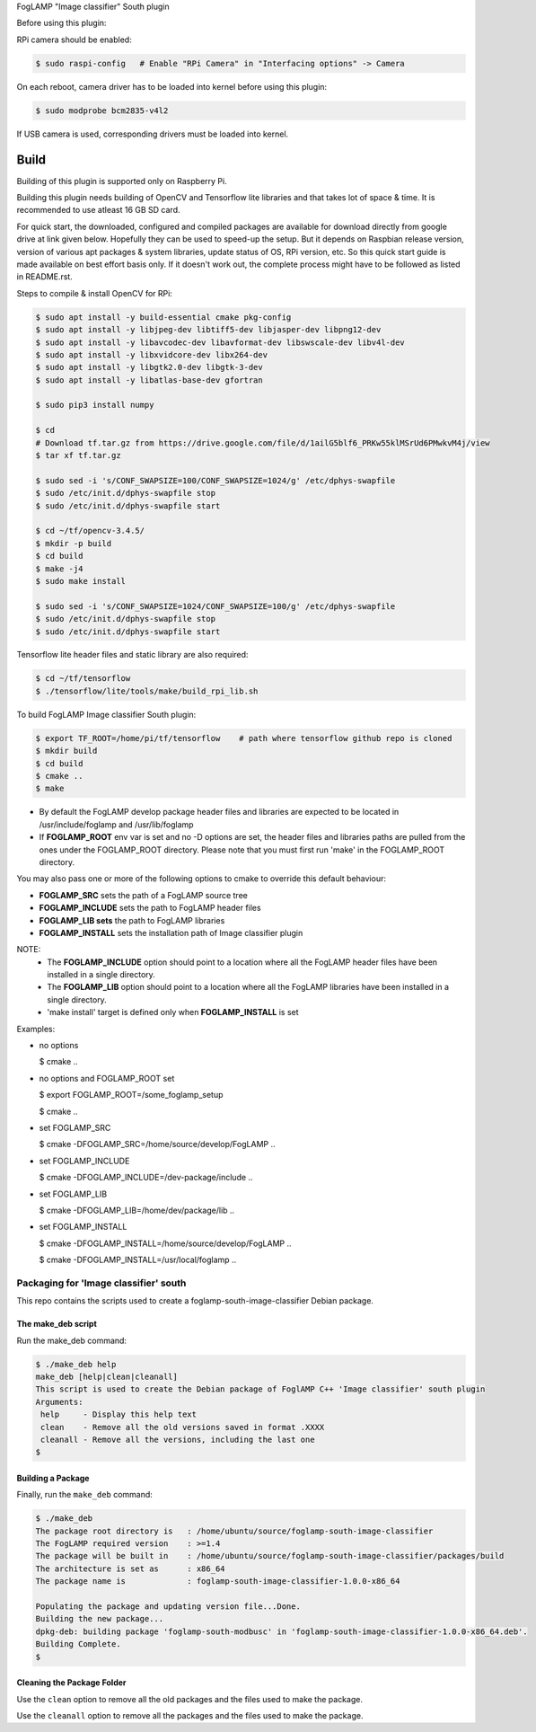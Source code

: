 FogLAMP "Image classifier" South plugin

Before using this plugin:

RPi camera should be enabled:

.. code-block:: console

  $ sudo raspi-config   # Enable "RPi Camera" in "Interfacing options" -> Camera

On each reboot, camera driver has to be loaded into kernel before using this plugin:

.. code-block:: console

  $ sudo modprobe bcm2835-v4l2

If USB camera is used, corresponding drivers must be loaded into kernel.


Build
----

Building of this plugin is supported only on Raspberry Pi.

Building this plugin needs building of OpenCV and Tensorflow lite libraries and
that takes lot of space & time. It is recommended to use atleast 16 GB SD card.

For quick start, the downloaded, configured and compiled packages are available
for download directly from google drive at link given below. Hopefully they can
be used to speed-up the setup. But it depends on Raspbian release version, version
of various apt packages & system libraries, update status of OS, RPi version, etc.
So this quick start guide is made available on best effort basis only. If it doesn't
work out, the complete process might have to be followed as listed in README.rst.

Steps to compile & install OpenCV for RPi:

.. code-block:: console

  $ sudo apt install -y build-essential cmake pkg-config
  $ sudo apt install -y libjpeg-dev libtiff5-dev libjasper-dev libpng12-dev
  $ sudo apt install -y libavcodec-dev libavformat-dev libswscale-dev libv4l-dev
  $ sudo apt install -y libxvidcore-dev libx264-dev
  $ sudo apt install -y libgtk2.0-dev libgtk-3-dev
  $ sudo apt install -y libatlas-base-dev gfortran
  
  $ sudo pip3 install numpy
  
  $ cd
  # Download tf.tar.gz from https://drive.google.com/file/d/1ailG5blf6_PRKw55klMSrUd6PMwkvM4j/view
  $ tar xf tf.tar.gz
  
  $ sudo sed -i 's/CONF_SWAPSIZE=100/CONF_SWAPSIZE=1024/g' /etc/dphys-swapfile
  $ sudo /etc/init.d/dphys-swapfile stop
  $ sudo /etc/init.d/dphys-swapfile start

  $ cd ~/tf/opencv-3.4.5/
  $ mkdir -p build
  $ cd build
  $ make -j4
  $ sudo make install

  $ sudo sed -i 's/CONF_SWAPSIZE=1024/CONF_SWAPSIZE=100/g' /etc/dphys-swapfile
  $ sudo /etc/init.d/dphys-swapfile stop
  $ sudo /etc/init.d/dphys-swapfile start


Tensorflow lite header files and static library are also required:

.. code-block:: console

  $ cd ~/tf/tensorflow
  $ ./tensorflow/lite/tools/make/build_rpi_lib.sh


To build FogLAMP Image classifier South plugin:

.. code-block:: console

  $ export TF_ROOT=/home/pi/tf/tensorflow    # path where tensorflow github repo is cloned
  $ mkdir build
  $ cd build
  $ cmake ..
  $ make

- By default the FogLAMP develop package header files and libraries
  are expected to be located in /usr/include/foglamp and /usr/lib/foglamp
- If **FOGLAMP_ROOT** env var is set and no -D options are set,
  the header files and libraries paths are pulled from the ones under the
  FOGLAMP_ROOT directory.
  Please note that you must first run 'make' in the FOGLAMP_ROOT directory.

You may also pass one or more of the following options to cmake to override 
this default behaviour:

- **FOGLAMP_SRC** sets the path of a FogLAMP source tree
- **FOGLAMP_INCLUDE** sets the path to FogLAMP header files
- **FOGLAMP_LIB sets** the path to FogLAMP libraries
- **FOGLAMP_INSTALL** sets the installation path of Image classifier plugin

NOTE:
 - The **FOGLAMP_INCLUDE** option should point to a location where all the FogLAMP 
   header files have been installed in a single directory.
 - The **FOGLAMP_LIB** option should point to a location where all the FogLAMP
   libraries have been installed in a single directory.
 - 'make install' target is defined only when **FOGLAMP_INSTALL** is set

Examples:

- no options

  $ cmake ..

- no options and FOGLAMP_ROOT set

  $ export FOGLAMP_ROOT=/some_foglamp_setup

  $ cmake ..

- set FOGLAMP_SRC

  $ cmake -DFOGLAMP_SRC=/home/source/develop/FogLAMP  ..

- set FOGLAMP_INCLUDE

  $ cmake -DFOGLAMP_INCLUDE=/dev-package/include ..
- set FOGLAMP_LIB

  $ cmake -DFOGLAMP_LIB=/home/dev/package/lib ..
- set FOGLAMP_INSTALL

  $ cmake -DFOGLAMP_INSTALL=/home/source/develop/FogLAMP ..

  $ cmake -DFOGLAMP_INSTALL=/usr/local/foglamp ..

******************************
Packaging for 'Image classifier' south
******************************

This repo contains the scripts used to create a foglamp-south-image-classifier Debian package.

The make_deb script
===================

Run the make_deb command:

.. code-block:: console

  $ ./make_deb help
  make_deb [help|clean|cleanall]
  This script is used to create the Debian package of FoglAMP C++ 'Image classifier' south plugin
  Arguments:
   help     - Display this help text
   clean    - Remove all the old versions saved in format .XXXX
   cleanall - Remove all the versions, including the last one
  $

Building a Package
==================

Finally, run the ``make_deb`` command:

.. code-block:: console

   $ ./make_deb
   The package root directory is   : /home/ubuntu/source/foglamp-south-image-classifier
   The FogLAMP required version    : >=1.4
   The package will be built in    : /home/ubuntu/source/foglamp-south-image-classifier/packages/build
   The architecture is set as      : x86_64
   The package name is             : foglamp-south-image-classifier-1.0.0-x86_64

   Populating the package and updating version file...Done.
   Building the new package...
   dpkg-deb: building package 'foglamp-south-modbusc' in 'foglamp-south-image-classifier-1.0.0-x86_64.deb'.
   Building Complete.
   $

Cleaning the Package Folder
===========================

Use the ``clean`` option to remove all the old packages and the files used to make the package.

Use the ``cleanall`` option to remove all the packages and the files used to make the package.
